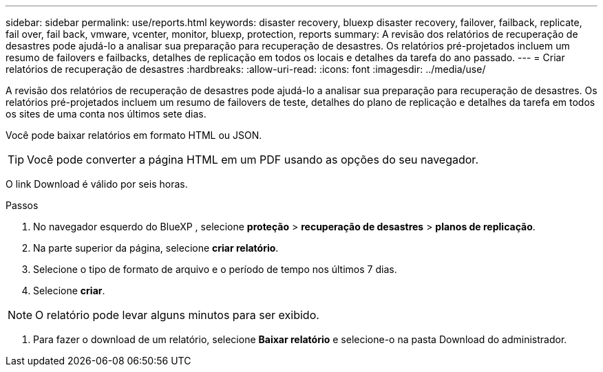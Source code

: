 ---
sidebar: sidebar 
permalink: use/reports.html 
keywords: disaster recovery, bluexp disaster recovery, failover, failback, replicate, fail over, fail back, vmware, vcenter, monitor, bluexp, protection, reports 
summary: A revisão dos relatórios de recuperação de desastres pode ajudá-lo a analisar sua preparação para recuperação de desastres. Os relatórios pré-projetados incluem um resumo de failovers e failbacks, detalhes de replicação em todos os locais e detalhes da tarefa do ano passado. 
---
= Criar relatórios de recuperação de desastres
:hardbreaks:
:allow-uri-read: 
:icons: font
:imagesdir: ../media/use/


[role="lead"]
A revisão dos relatórios de recuperação de desastres pode ajudá-lo a analisar sua preparação para recuperação de desastres. Os relatórios pré-projetados incluem um resumo de failovers de teste, detalhes do plano de replicação e detalhes da tarefa em todos os sites de uma conta nos últimos sete dias.

Você pode baixar relatórios em formato HTML ou JSON.


TIP: Você pode converter a página HTML em um PDF usando as opções do seu navegador.

O link Download é válido por seis horas.

.Passos
. No navegador esquerdo do BlueXP , selecione *proteção* > *recuperação de desastres* > *planos de replicação*.
. Na parte superior da página, selecione *criar relatório*.
. Selecione o tipo de formato de arquivo e o período de tempo nos últimos 7 dias.
. Selecione *criar*.



NOTE: O relatório pode levar alguns minutos para ser exibido.

. Para fazer o download de um relatório, selecione *Baixar relatório* e selecione-o na pasta Download do administrador.

